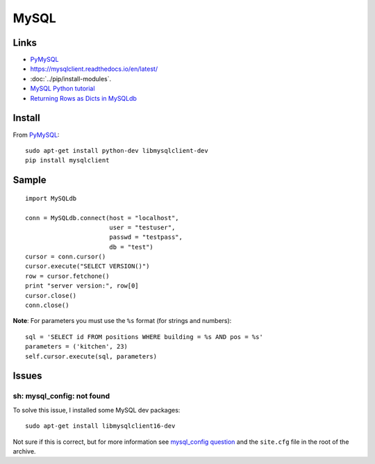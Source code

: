 MySQL
*****

Links
=====

- PyMySQL_
- https://mysqlclient.readthedocs.io/en/latest/
- :doc:`../pip/install-modules`.
- `MySQL Python tutorial`_
- `Returning Rows as Dicts in MySQLdb`_

Install
=======

From PyMySQL_::

  sudo apt-get install python-dev libmysqlclient-dev
  pip install mysqlclient

Sample
======

::

  import MySQLdb

  conn = MySQLdb.connect(host = "localhost",
                         user = "testuser",
                         passwd = "testpass",
                         db = "test")
  cursor = conn.cursor()
  cursor.execute("SELECT VERSION()")
  row = cursor.fetchone()
  print "server version:", row[0]
  cursor.close()
  conn.close()

**Note**: For parameters you must use the ``%s`` format (for strings and
numbers)::

  sql = 'SELECT id FROM positions WHERE building = %s AND pos = %s'
  parameters = ('kitchen', 23)
  self.cursor.execute(sql, parameters)

Issues
======

sh: mysql_config: not found
---------------------------

To solve this issue, I installed some MySQL dev packages::

  sudo apt-get install libmysqlclient16-dev

Not sure if this is correct, but for more information see
`mysql_config question`_ and the ``site.cfg`` file in the root of the archive.


.. _`MySQL Python tutorial`: http://zetcode.com/databases/mysqlpythontutorial/
.. _`mysql_config question`: http://ubuntuforums.org/showthread.php?t=573286
.. _`Returning Rows as Dicts in MySQLdb`: http://www.halfcooked.com/mt/archives/000969.html
.. _PyMySQL: https://github.com/PyMySQL/mysqlclient-python
